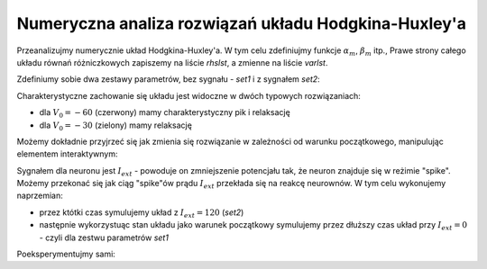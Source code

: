 .. -*- coding: utf-8 -*-

Numeryczna analiza rozwiązań układu Hodgkina-Huxley'a
-----------------------------------------------------


.. image:: iCSE_BProcnielin07_z133_Hodgkin-Huxley_numeryka_media/HH_t.svg
    :align: center


Przeanalizujmy numerycznie układ Hodgkina-Huxley'a. W tym celu
zdefiniujmy funkcje :math:`\alpha_m`, :math:`\beta_m` itp., Prawe
strony całego układu równań różniczkowych zapiszemy na liście
`rhslst`, a zmienne na liście `varlst`. 


.. sagecellserver::

    sage: var('C,g_Na,m,h,g_K,G_L,V,E_Na,n,E_K,E_L,I_ext')
    sage: alpha_m(V) = 0.1*(V+35.)/(1.-exp(-(V+35.)/10.))
    sage: beta_m(V) = 4.*exp(-(V+60)/18.)
    sage: alpha_h(V) = 0.07*exp(-(V+60.)/20.)
    sage: beta_h(V) = 1.0/(1.+exp(-(V+30.)/10.))
    sage: alpha_n(V) = 0.01*(V+50.)/(1-exp(-(V+50.)/10.))
    sage: beta_n(V) = 0.125*exp(-(V+65.)/80.)
    sage: F_V = 1/C*( I_ext - g_Na*m^3*h*(V-E_Na)- g_K*n^4*( V- E_K )- G_L*(V- E_L)  )
    sage: F_m = alpha_m(V)*(1-m) - beta_m(V)*m
    sage: F_h = alpha_h(V)*(1-h) - beta_h(V)*h
    sage: F_n = alpha_n(V)*(1-n) - beta_n(V)*n
    sage: varlst= [V,m,h,n]
    sage: rhslst= [F_V,F_m,F_h,F_n]
    sage: html.table([[ F_V*C],[F_m],[F_h],[F_n]])

.. end of output






Zdefiniumy sobie dwa zestawy parametrów, bez sygnału - `set1` i z sygnałem `set2`:


.. sagecellserver::

    sage: set1 = {g_K:36,g_Na:120,E_Na:50,E_K:-77,E_L:-54.4,C:1.0,G_L:0.3,I_ext:0.}
    sage: set2 = {g_K:36,g_Na:120,E_Na:50,E_K:-77,E_L:-54.4,C:1.0,G_L:0.3,I_ext:120.}

.. end of output


Charakterystyczne zachowanie się układu jest widoczne w dwóch typowych rozwiązaniach:

- dla :math:`V_0 = -60` (czerwony) mamy charakterystyczny pik i relaksację 
- dla :math:`V_0 = -30` (zielony) mamy relaksację 


.. sagecellserver::

    sage: f=[r.subs(set1) for r in rhslst]
    sage: t = srange(0,20.1,.1)
    sage: ic = [-30,.2,.2,.3]
    sage: sol = desolve_odeint(f,ic,t,varlst)
    sage: ic = [-60,.2,.2,.3]
    sage: sol_spike = desolve_odeint(f,ic,t,varlst)
    sage: line(zip(t,sol_spike[:,0]),color="green",figsize=(8,3)) +\
    ...    line(zip(t,sol[:,0]),color="red") 




Możemy dokładnie przyjrzeć się jak zmienia się rozwiązanie w
zależności od warunku początkowego, manipulując elementem
interaktywnym:

.. sagecellserver::

    sage: @interact
    sage: def _(V0=slider(-70,0,0.1)):
    ...       ic = [V0,.2,.2,.3]
    ...       f=[r.subs(set1) for r in rhslst]
    ...       t = srange(0,25.1,.1)
    ...       sol = desolve_odeint(f,ic,t,varlst)
    ...       line(zip(t,sol[:,0]),figsize=(8,3),ymin=-77,ymax=30).show() 

.. end of output



Sygnałem dla neuronu jest :math:`I_{ext}` - powoduje on zmniejszenie
potencjału tak, że neuron znajduje się w reżimie "spike". Możemy
przekonać się jak ciąg "spike"ów prądu :math:`I_{ext}` przekłada się
na reakcę neurownów. W tym celu  wykonujemy naprzemian:

- przez któtki czas symulujemy układ z :math:`I_{ext}=120` (`set2`)
- następnie wykorzystuąc stan układu jako warunek początkowy
  symulujemy przez dłuższy czas układ przy :math:`I_{ext}=0` - czyli
  dla zestwu parametrów `set1`

Poeksperymentujmy sami:


.. sagecellserver::

    sage: import numpy as np
    sage: col = ['blue','red','brown','green']
    sage: f1=[r.subs(set1) for r in rhslst]
    sage: f0=[r.subs(set2) for r in rhslst]
    sage: dt1 = np.linspace(0,0.1,3)
    sage: dt2 = np.linspace(0,20.,210)
    sage: ic = [-45,.2,.2,.2]
    sage: tend = 0.0
    sage: sol = np.array(2*[ic])
    sage: t = np.array([0,0])
    sage: for i in range(4):
    ...       
    ...       t0 = dt1 +tend
    ...       sol1 = desolve_odeint(f0,ic,t0,varlst)
    ...       ic = sol1[-1]
    ...       t1 = dt2+t0[-1]
    ...       sol2 = desolve_odeint(f1,ic,t1,varlst)
    ...       tend += dt1[-1] + dt2[-1]
    ...       sol = np.concatenate( (sol,sol1,sol2) )
    ...       t = np.concatenate( (t,t0,t1) )
    ...       
    sage: scal=[0.02,1.,1.,1.]
    sage: Xst = [zip(t,scal[i]*sol[:,i]) for i in range(4)]
    sage: col = ['blue','red','brown','green']
    sage: sum([line(Xst[i],color=col[i],figsize=(8,2)) for i in range(4)])





